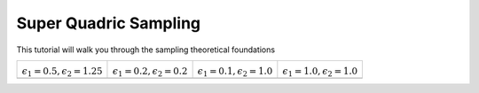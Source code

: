 .. _uniform_sampling:

Super Quadric Sampling
----------------------

This tutorial will walk you through the sampling theoretical foundations 

+---------------+----------------+---------------+---------------+
| |su_se|       | |su_box|       | |su_cylinder| | |su_ball|     |
|               |                |               |               | 
| |eq_se|       | |eq_box|       | |eq_cyl|      | |eq_ball|     |         
+---------------+----------------+---------------+---------------+
| |sn_se|       | |sn_box|       | |sn_cylinder| | |sn_ball|     |
+---------------+----------------+---------------+---------------+
 

.. |eq_se| replace:: :math:`\epsilon_1=0.5,\epsilon_2=1.25`
.. |eq_box| replace:: :math:`\epsilon_1=0.2,\epsilon_2=0.2`
.. |eq_cyl| replace:: :math:`\epsilon_1=0.1,\epsilon_2=1.0`
.. |eq_ball| replace:: :math:`\epsilon_1=1.0,\epsilon_2=1.0`

.. |su_cylinder| image:: images/sampling_uniform_cylinder.png
			 :height: 90px
.. |sn_cylinder| image:: images/sampling_naive_cylinder.png
			 :height: 90px

.. |su_box| image:: images/sampling_uniform_box.png
		    :height: 90px
.. |sn_box| image:: images/sampling_naive_box.png
		    :height: 90px
			     
.. |su_ball| image:: images/sampling_uniform_sphere.png
		     :height: 90px
.. |sn_ball| image:: images/sampling_naive_sphere.png
		     :height: 90px

.. |su_se| image:: images/sampling_uniform_superellipsoid.png
		   :height: 90px
.. |sn_se| image:: images/sampling_naive_superellipsoid.png
		   :height: 90px
